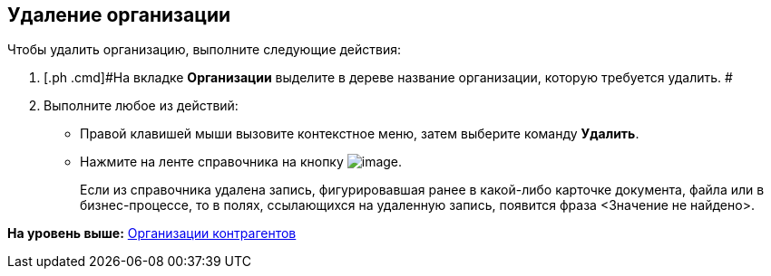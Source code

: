 [[ariaid-title1]]
== Удаление организации

Чтобы удалить организацию, выполните следующие действия:

[[task_c5_s_2__steps_xlp_w5g_2n]]
. [.ph .cmd]#На вкладке [.keyword]*Организации* выделите в дереве название организации, которую требуется удалить. #
. [.ph .cmd]#Выполните любое из действий:#
* Правой клавишей мыши вызовите контекстное меню, затем выберите команду [.ph .uicontrol]*Удалить*.
* Нажмите на ленте справочника на кнопку image:images/Buttons/part_department_delete.png[image].
+
Если из справочника удалена запись, фигурировавшая ранее в какой-либо карточке документа, файла или в бизнес-процессе, то в полях, ссылающихся на удаленную запись, появится фраза <Значение не найдено>.

*На уровень выше:* xref:../pages/part_Organization.adoc[Организации контрагентов]
